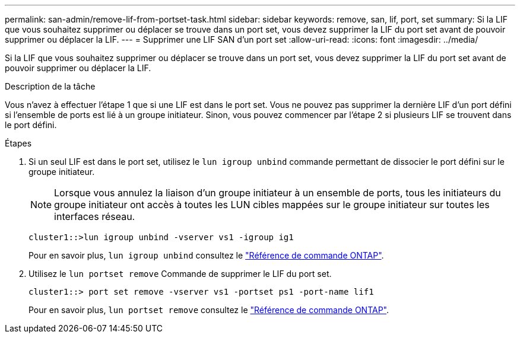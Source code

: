 ---
permalink: san-admin/remove-lif-from-portset-task.html 
sidebar: sidebar 
keywords: remove, san, lif, port, set 
summary: Si la LIF que vous souhaitez supprimer ou déplacer se trouve dans un port set, vous devez supprimer la LIF du port set avant de pouvoir supprimer ou déplacer la LIF. 
---
= Supprimer une LIF SAN d'un port set
:allow-uri-read: 
:icons: font
:imagesdir: ../media/


[role="lead"]
Si la LIF que vous souhaitez supprimer ou déplacer se trouve dans un port set, vous devez supprimer la LIF du port set avant de pouvoir supprimer ou déplacer la LIF.

.Description de la tâche
Vous n'avez à effectuer l'étape 1 que si une LIF est dans le port set. Vous ne pouvez pas supprimer la dernière LIF d'un port défini si l'ensemble de ports est lié à un groupe initiateur. Sinon, vous pouvez commencer par l'étape 2 si plusieurs LIF se trouvent dans le port défini.

.Étapes
. Si un seul LIF est dans le port set, utilisez le `lun igroup unbind` commande permettant de dissocier le port défini sur le groupe initiateur.
+
[NOTE]
====
Lorsque vous annulez la liaison d'un groupe initiateur à un ensemble de ports, tous les initiateurs du groupe initiateur ont accès à toutes les LUN cibles mappées sur le groupe initiateur sur toutes les interfaces réseau.

====
+
`cluster1::>lun igroup unbind -vserver vs1 -igroup ig1`

+
Pour en savoir plus, `lun igroup unbind` consultez le link:https://docs.netapp.com/us-en/ontap-cli/lun-igroup-unbind.html["Référence de commande ONTAP"^].

. Utilisez le `lun portset remove` Commande de supprimer le LIF du port set.
+
`cluster1::> port set remove -vserver vs1 -portset ps1 -port-name lif1`

+
Pour en savoir plus, `lun portset remove` consultez le link:https://docs.netapp.com/us-en/ontap-cli/lun-portset-remove.html["Référence de commande ONTAP"^].


